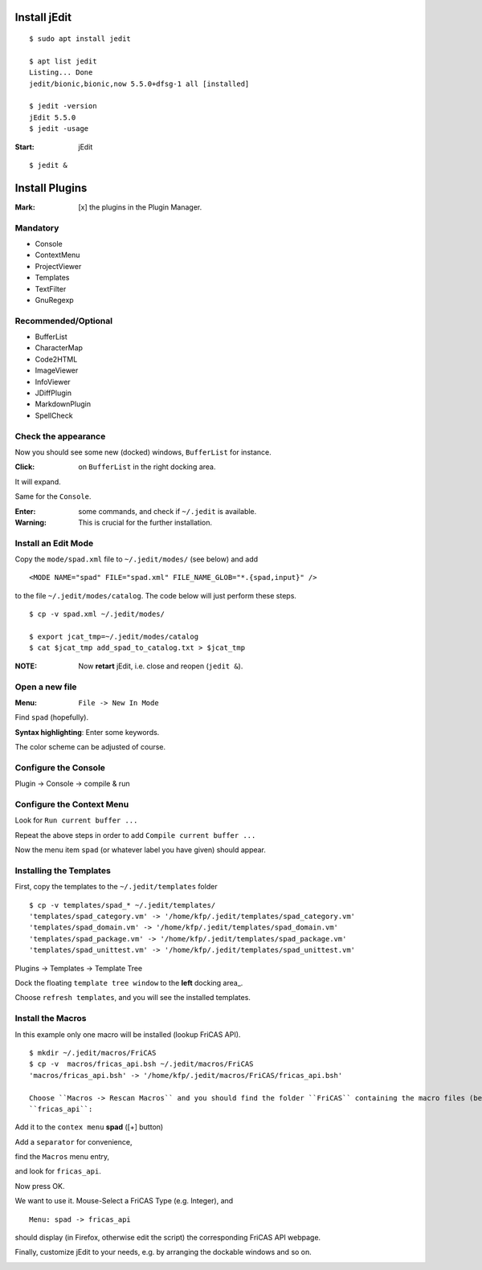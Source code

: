 Install jEdit
=============

::

  $ sudo apt install jedit 
  
  $ apt list jedit 
  Listing... Done
  jedit/bionic,bionic,now 5.5.0+dfsg-1 all [installed]
  
  $ jedit -version
  jEdit 5.5.0
  $ jedit -usage


:Start: jEdit 

::

  $ jedit &


.. image:: docs/pics/jedit1.png
  :width: 400
  :alt: jedit1
 
Install Plugins
===============

:Mark: [x] the plugins in the Plugin Manager. 

.. image:: docs/pics/jedit2.png
  :width: 400
  :alt: jedit2

Mandatory
---------

* Console
* ContextMenu
* ProjectViewer
* Templates
* TextFilter
* GnuRegexp

.. image:: docs/pics/jedit3.png
  :width: 400
  :alt: jedit3
  
Recommended/Optional
--------------------

* BufferList
* CharacterMap
* Code2HTML
* ImageViewer
* InfoViewer
* JDiffPlugin
* MarkdownPlugin
* SpellCheck
  
.. image:: docs/pics/jedit4.png
  :width: 400
  :alt: jedit4


Check the appearance
--------------------

Now you should see some new (docked) windows, ``BufferList``
for instance. 

.. image:: docs/pics/jedit5.png
  :width: 400
  :alt: jedit5
  
:Click: on ``BufferList`` in the right docking area.

It will expand.

.. image:: docs/pics/jedit6.png
  :width: 400
  :alt: jedit6

Same for the ``Console``.

.. image:: docs/pics/jedit7.png
  :width: 400
  :alt: jedit7
  
:Enter: some commands, and check if ``~/.jedit`` is available.

:Warning: This is crucial for the further installation. 

.. image:: docs/pics/jedit8.png
  :width: 400
  :alt: jedit8
  
Install an Edit Mode
--------------------
Copy the ``mode/spad.xml`` file to ``~/.jedit/modes/`` (see below) and
add ::

   <MODE NAME="spad" FILE="spad.xml" FILE_NAME_GLOB="*.{spad,input}" />
   
to the file ``~/.jedit/modes/catalog``. The code below will just perform these steps.

::

  $ cp -v spad.xml ~/.jedit/modes/

  $ export jcat_tmp=~/.jedit/modes/catalog
  $ cat $jcat_tmp add_spad_to_catalog.txt > $jcat_tmp


:NOTE: Now **retart** jEdit, i.e. close and reopen (``jedit &``).

Open a new file
---------------

:Menu: ``File -> New In Mode``

Find ``spad`` (hopefully).

.. image:: docs/pics/jedit9.png
  :width: 400
  :alt: jedit9

**Syntax highlighting**: Enter some keywords.

The color scheme can be adjusted of course.


.. image:: docs/pics/jedit10.png
  :width: 400
  :alt: jedit10
  
  
.. image:: docs/pics/jedit11.png
  :width: 400
  :alt: jedit11



Configure the Console
---------------------
Plugin -> Console -> compile & run

.. image:: docs/pics/jedit12.png
  :width: 400
  :alt: jedit12

Configure the Context Menu
--------------------------

.. image:: docs/pics/jedit13.png
  :width: 400
  :alt: jedit13
  
  Press the [+] button.
  
.. image:: docs/pics/jedit14.png
  :width: 400
  :alt: jedit14

Look for ``Run current buffer ...``

.. image:: docs/pics/jedit15.png
  :width: 400
  :alt: jedit15

Repeat the above steps in order to add
``Compile current buffer ...``

.. image:: docs/pics/jedit16.png
  :width: 400
  :alt: jedit16
  
Now the menu item ``spad`` (or whatever label you have given) should appear.

.. image:: docs/pics/jedit17.png
  :width: 400
  :alt: jedit17
  
Installing the Templates
------------------------
First, copy the templates to the ``~/.jedit/templates`` folder ::

  $ cp -v templates/spad_* ~/.jedit/templates/
  'templates/spad_category.vm' -> '/home/kfp/.jedit/templates/spad_category.vm'
  'templates/spad_domain.vm' -> '/home/kfp/.jedit/templates/spad_domain.vm'
  'templates/spad_package.vm' -> '/home/kfp/.jedit/templates/spad_package.vm'
  'templates/spad_unittest.vm' -> '/home/kfp/.jedit/templates/spad_unittest.vm'



Plugins -> Templates -> Template Tree 
  
.. image:: docs/pics/jedit18.PNG
  :width: 400
  :alt: jedit18

Dock the floating ``template tree window`` to the **left** docking area_. 

.. image:: docs/pics/jedit19.png
  :width: 400
  :alt: jedit19
  
Choose ``refresh templates``, and you will see the installed templates.

.. image:: docs/pics/jedit20.png
  :width: 400
  :alt: jedit20

.. image:: docs/pics/jedit21.png
  :width: 400
  :alt: jedit21
  
Install the Macros
------------------
In this example only one macro will be installed (lookup FriCAS API).
::

  $ mkdir ~/.jedit/macros/FriCAS
  $ cp -v  macros/fricas_api.bsh ~/.jedit/macros/FriCAS 
  'macros/fricas_api.bsh' -> '/home/kfp/.jedit/macros/FriCAS/fricas_api.bsh'

  Choose ``Macros -> Rescan Macros`` and you should find the folder ``FriCAS`` containing the macro files (bean shell, .bsh)
  ``fricas_api``:
  
.. image:: docs/pics/jedit22.png
  :width: 400
  :alt: jedit22
  
Add it to the ``contex menu`` **spad** ([+] button)  

.. image:: docs/pics/jedit23.png
  :width: 400
  :alt: jedit23

Add a ``separator`` for convenience,

.. image:: docs/pics/jedit24.png
  :width: 400
  :alt: jedit24

find the ``Macros`` menu entry,

.. image:: docs/pics/jedit25.png
  :width: 400
  :alt: jedit25

and look for ``fricas_api``.

.. image:: docs/pics/jedit26.png
  :width: 400
  :alt: jedit26
  
Now press OK.  
  
.. image:: docs/pics/jedit27.png
  :width: 400
  :alt: jedit27

We want to use it. Mouse-Select a FriCAS Type (e.g. Integer), and
::

   Menu: spad -> fricas_api 
 

.. image:: docs/pics/jedit28.png
  :width: 400
  :alt: jedit28
  
should display (in Firefox, otherwise edit the script) the corresponding FriCAS API webpage.

.. image:: docs/pics/jedit29.png
  :width: 400
  :alt: jedit29

Finally, customize jEdit to your needs, e.g. by arranging the dockable windows and so on.

.. image:: docs/pics/jedit30.png
  :width: 400
  :alt: jedit30

































